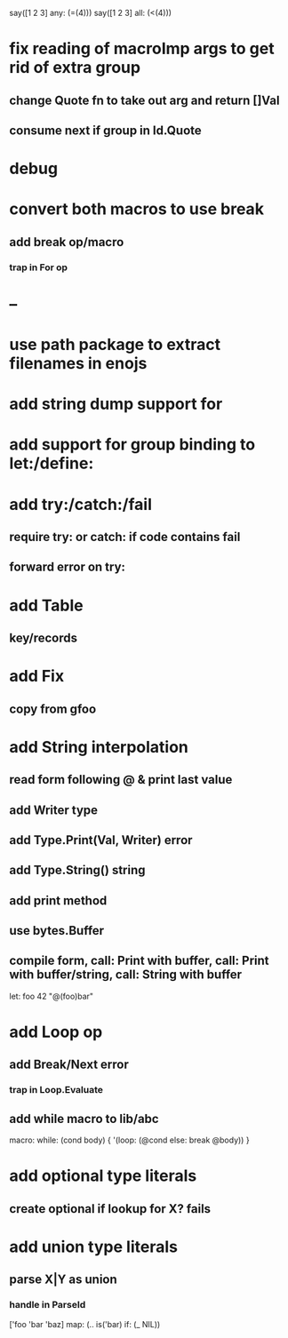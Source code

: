 say([1 2 3] any: (=(4)))
say([1 2 3] all: (<(4)))

* fix reading of macroImp args to get rid of extra group
** change Quote fn to take out arg and return []Val
** consume next if group in Id.Quote
* debug
* convert both macros to use break
** add break op/macro
*** trap in For op
* --
* use path package to extract filenames in enojs
* add string dump support for \n
* add support for group binding to let:/define:
* add try:/catch:/fail
** require try: or catch: if code contains fail
** forward error on try:
* add Table
** key/records
* add Fix
** copy from gfoo
* add String interpolation
** read form following @ & print last value
** add Writer type
** add Type.Print(Val, Writer) error
** add Type.String() string
** add print method
** use bytes.Buffer
** compile form, call: Print with buffer, call: Print with buffer/string, call: String with buffer 

let: foo 42 "@(foo)bar"

* add Loop op
** add Break/Next error
*** trap in Loop.Evaluate
** add while macro to lib/abc

macro: while: (cond body) {
  '(loop: (@cond else: break @body))
}

* add optional type literals
** create optional if lookup for X? fails
* add union type literals
** parse X|Y as union
*** handle in ParseId

['foo 'bar 'baz] map: (.. is('bar) if: (_ NIL))
